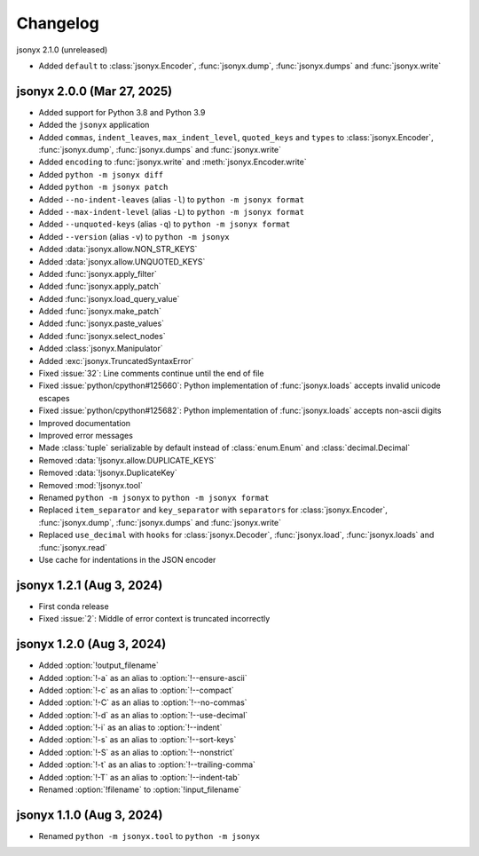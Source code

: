 Changelog
=========

jsonyx 2.1.0 (unreleased)

.. todo:: Add release date

- Added ``default`` to :class:`jsonyx.Encoder`, :func:`jsonyx.dump`,
  :func:`jsonyx.dumps` and :func:`jsonyx.write`

jsonyx 2.0.0 (Mar 27, 2025)
---------------------------

- Added support for Python 3.8 and Python 3.9
- Added the ``jsonyx`` application
- Added ``commas``, ``indent_leaves``, ``max_indent_level``, ``quoted_keys``
  and ``types`` to :class:`jsonyx.Encoder`, :func:`jsonyx.dump`,
  :func:`jsonyx.dumps` and :func:`jsonyx.write`
- Added ``encoding`` to :func:`jsonyx.write` and :meth:`jsonyx.Encoder.write`
- Added ``python -m jsonyx diff``
- Added ``python -m jsonyx patch``
- Added ``--no-indent-leaves`` (alias ``-l``) to ``python -m jsonyx format``
- Added ``--max-indent-level`` (alias ``-L``) to ``python -m jsonyx format``
- Added ``--unquoted-keys`` (alias ``-q``) to ``python -m jsonyx format``
- Added ``--version`` (alias ``-v``) to ``python -m jsonyx``
- Added :data:`jsonyx.allow.NON_STR_KEYS`
- Added :data:`jsonyx.allow.UNQUOTED_KEYS`
- Added :func:`jsonyx.apply_filter`
- Added :func:`jsonyx.apply_patch`
- Added :func:`jsonyx.load_query_value`
- Added :func:`jsonyx.make_patch`
- Added :func:`jsonyx.paste_values`
- Added :func:`jsonyx.select_nodes`
- Added :class:`jsonyx.Manipulator`
- Added :exc:`jsonyx.TruncatedSyntaxError`
- Fixed :issue:`32`: Line comments continue until the end of file
- Fixed :issue:`python/cpython#125660`: Python implementation of
  :func:`jsonyx.loads` accepts invalid unicode escapes
- Fixed :issue:`python/cpython#125682`: Python implementation of
  :func:`jsonyx.loads` accepts non-ascii digits
- Improved documentation
- Improved error messages
- Made :class:`tuple` serializable by default instead of :class:`enum.Enum` and
  :class:`decimal.Decimal`
- Removed :data:`!jsonyx.allow.DUPLICATE_KEYS`
- Removed :data:`!jsonyx.DuplicateKey`
- Removed :mod:`!jsonyx.tool`
- Renamed ``python -m jsonyx`` to ``python -m jsonyx format``
- Replaced ``item_separator`` and ``key_separator`` with ``separators`` for
  :class:`jsonyx.Encoder`, :func:`jsonyx.dump`, :func:`jsonyx.dumps` and
  :func:`jsonyx.write`
- Replaced ``use_decimal`` with ``hooks`` for :class:`jsonyx.Decoder`,
  :func:`jsonyx.load`, :func:`jsonyx.loads` and :func:`jsonyx.read`
- Use cache for indentations in the JSON encoder

jsonyx 1.2.1 (Aug 3, 2024)
--------------------------

- First conda release
- Fixed :issue:`2`: Middle of error context is truncated incorrectly

jsonyx 1.2.0 (Aug 3, 2024)
--------------------------

- Added :option:`!output_filename`
- Added :option:`!-a` as an alias to :option:`!--ensure-ascii`
- Added :option:`!-c` as an alias to :option:`!--compact`
- Added :option:`!-C` as an alias to :option:`!--no-commas`
- Added :option:`!-d` as an alias to :option:`!--use-decimal`
- Added :option:`!-i` as an alias to :option:`!--indent`
- Added :option:`!-s` as an alias to :option:`!--sort-keys`
- Added :option:`!-S` as an alias to :option:`!--nonstrict`
- Added :option:`!-t` as an alias to :option:`!--trailing-comma`
- Added :option:`!-T` as an alias to :option:`!--indent-tab`
- Renamed :option:`!filename` to :option:`!input_filename`

jsonyx 1.1.0 (Aug 3, 2024)
--------------------------

- Renamed ``python -m jsonyx.tool`` to ``python -m jsonyx``
